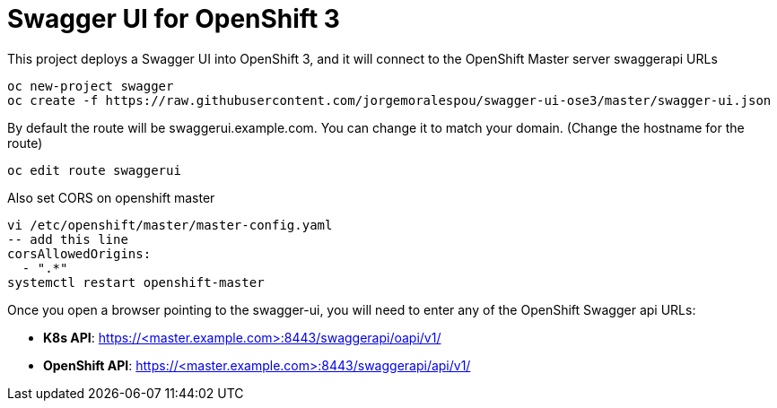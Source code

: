 = Swagger UI for OpenShift 3

This project deploys a Swagger UI into OpenShift 3, and it will connect to the OpenShift Master server swaggerapi URLs

----
oc new-project swagger
oc create -f https://raw.githubusercontent.com/jorgemoralespou/swagger-ui-ose3/master/swagger-ui.json
----

By default the route will be swaggerui.example.com. You can change it to match your domain. (Change the hostname for the route)

----
oc edit route swaggerui
----

Also set CORS on openshift master

----
vi /etc/openshift/master/master-config.yaml
-- add this line
corsAllowedOrigins:
  - ".*"
systemctl restart openshift-master
----

Once you open a browser pointing to the swagger-ui, you will need to enter any of the OpenShift Swagger api URLs:

* *K8s API*: https://<master.example.com>:8443/swaggerapi/oapi/v1/
* *OpenShift API*: https://<master.example.com>:8443/swaggerapi/api/v1/
